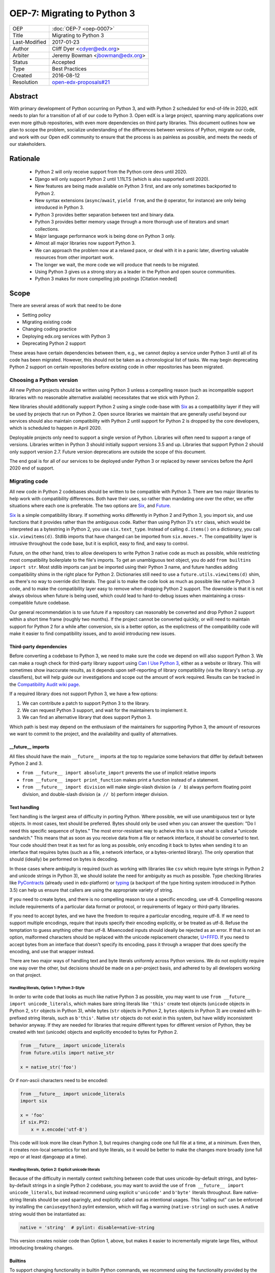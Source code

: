 ============================
OEP-7: Migrating to Python 3
============================

+---------------+-------------------------------------------+
| OEP           | :doc:`OEP-7 <oep-0007>`                   |
+---------------+-------------------------------------------+
| Title         | Migrating to Python 3                     |
+---------------+-------------------------------------------+
| Last-Modified | 2017-01-23                                |
+---------------+-------------------------------------------+
| Author        | Cliff Dyer <cdyer@edx.org>                |
+---------------+-------------------------------------------+
| Arbiter       | Jeremy Bowman <jbowman@edx.org>           |
+---------------+-------------------------------------------+
| Status        | Accepted                                  |
+---------------+-------------------------------------------+
| Type          | Best Practices                            |
+---------------+-------------------------------------------+
| Created       | 2016-08-12                                |
+---------------+-------------------------------------------+
| Resolution    | `open-edx-proposals#21`_                  |
+---------------+-------------------------------------------+

.. _open-edx-proposals#21: https://github.com/edx/open-edx-proposals/pull/21#pullrequestreview-18018383

Abstract
========

With primary development of Python occurring on Python 3, and with Python 2
scheduled for end-of-life in 2020, edX needs to plan for a transition of all of
our code to Python 3.  Open edX is a large project, spanning many applications
over even more github repositories, with even more dependencies on third party
libraries.  This document outlines how we plan to scope the problem, socialize
understanding of the differences between versions of Python, migrate our code,
and work with our Open edX community to ensure that the process is as painless
as possible, and meets the needs of our stakeholders.


Rationale
=========

    * Python 2 will only receive support from the Python core devs until 2020.
    * Django will only support Python 2 until 1.11LTS (which is also supported
      until 2020).
    * New features are being made available on Python 3 first, and are only
      sometimes backported to Python 2.
    * New syntax extensions (``async``/``await``, ``yield from``, and the ``@``
      operator, for instance) are only being introduced in Python 3.
    * Python 3 provides better separation between text and binary data.
    * Python 3 provides better memory usage through a more thorough use of
      iterators and smart collections.
    * Major language performance work is being done on Python 3 only.
    * Almost all major libraries now support Python 3.
    * We can approach the problem now at a relaxed pace, or deal with it in a
      panic later, diverting valuable resources from other important work.
    * The longer we wait, the more code we will produce that needs to be
      migrated.
    * Using Python 3 gives us a strong story as a leader in the Python and open
      source communities.
    * Python 3 makes for more compelling job postings [Citation needed]


Scope
=====

There are several areas of work that need to be done

* Setting policy
* Migrating existing code
* Changing coding practice
* Deploying edx.org services with Python 3
* Deprecating Python 2 support

These areas have certain dependencies between them, e.g., we cannot deploy a
service under Python 3 until all of its code has been migrated.  However, this
should not be taken as a chronological list of tasks.  We may begin deprecating
Python 2 support on certain repositories before existing code in other
repositories has been migrated.


Choosing a Python version
+++++++++++++++++++++++++

All new Python projects should be written using Python 3 unless a compelling
reason (such as incompatible support libraries with no reasonable alternative
available) necessitates that we stick with Python 2.


New libraries should additionally support Python 2 using a single code-base
with Six_ as a compatibility layer if they will be used by projects that run on
Python 2.  Open source libraries we maintain that are generally useful beyond
our services should also maintain compatibility with Python 2 until support for
Python 2 is dropped by the core developers, which is scheduled to happen in
April 2020.

Deployable projects only need to support a single version of Python.  Libraries
will often need to support a range of versions.  Libraries written in Python 3
should initially support versions 3.5 and up.  Libraries that support Python 2
should only support version 2.7.  Future version deprecations are outside the
scope of this document.

The end goal is for all of our services to be deployed under Python 3 or
replaced by newer services before the April 2020 end of support.


Migrating code
++++++++++++++

All new code in Python 2 codebases should be written to be compatible with Python 3.  There
are two major libraries to help work with compatibility differences.  Both have
their uses, so rather than mandating one over the other, we offer situations
where each one is preferable.  The two options are Six_, and Future_.

Six_ is a simple compatibility library.  If something works differently in
Python 2 and Python 3, you import six, and use functions that it provides
rather than the ambiguous code.  Rather than using Python 3's ``str`` class,
which would be interpreted as a bytestring in Python 2, you use
``six.text_type``.  Instead of calling ``d.items()`` on a dictionary, you call
``six.viewitems(d)``.  Stdlib imports that have changed can be imported from
``six.moves.*``.  The compatibility layer is intrusive throughout the code base,
but it is explicit, easy to find, and easy to control.

Future, on the other hand, tries to allow developers to write Python 3 native
code as much as possible, while restricting most compatibility boilerplate to
the file's imports.  To get an unambiguous text object, you do add ``from
builtins import str``.  Most stdlib imports can just be imported using their
Python 3 name, and future handles adding compatibility shims in the right place
for Python 2.  Dictionaries still need to use a ``future.utils.viewitems(d)``
shim, as there's no way to override dict literals.  The goal is to make the
code look as much as possible like native Python 3 code, and to make the
compatibility layer easy to remove when dropping Python 2 support.  The
downside is that it is not always obvious when future is being used, which
could lead to hard-to-debug issues when maintaining a cross-compatible future
codebase.

Our general recommendation is to use future if a repository can reasonably be
converted and drop Python 2 support within a short time frame (roughly two
months).  If the project cannot be converted quickly, or will need to maintain
support for Python 2 for a while after conversion, six is a better option, as
the explictness of the compatibility code will make it easier to find
compatibility issues, and to avoid introducing new issues.

Third-party dependencies
------------------------

Before converting a codebase to Python 3, we need to make sure the code we
depend on will also support Python 3.  We can make a rough check for
third-party library support using `Can I Use Python 3`_, either as a website or
library.  This will sometimes show inaccurate
results, as it depends upon self-reporting of library compatibility (via the
library's ``setup.py`` classifiers), but will help guide our investigations and
scope out the amount of work required.  Results can be tracked in the
`Compatibility Audit wiki page`_.

.. _Compatibility Audit wiki page: https://openedx.atlassian.net/wiki/display/ENG/Compatibility+Audit

If a required library does not support Python 3, we have a few options:

1. We can contribute a patch to support Python 3 to the library.
2. We can request Python 3 support, and wait for the maintainers to implement it.
3. We can find an alternative library that does support Python 3.

Which path is best may depend on the enthusiasm of the maintainers for
supporting Python 3, the amount of resources we want to commit to the project,
and the availability and quality of alternatives.

__future__ imports
------------------

All files should have the main ``__future__`` imports at the top to regularize
some behaviors that differ by default between Python 2 and 3.

* ``from __future__ import absolute_import`` prevents the use of implicit
  relative imports
* ``from __future__ import print_function`` makes print a function instead of a
  statement.
* ``from __future__ import division`` will make single-slash division
  (``a / b``) always perform floating point division, and double-slash division
  (``a // b``) perform integer division.

Text handling
-------------

Text handling is the largest area of difficulty in porting Python.  Where
possible, we will use unambiguous text or byte objects.  In most cases, text
should be preferred.  Bytes should only be used when you can answer the
question: "Do I need this specific sequence of bytes."  The most
error-resistant way to acheive this is to use what is called a "unicode
sandwich."  This means that as soon as you receive data from a file or network
interface, it should be converted to text. Your code should then treat it as
text for as long as possible, only encoding it back to bytes when sending it to
an interface that requires bytes (such as a file, a network interface, or a
bytes-oriented library). The only operation that should (ideally) be performed
on bytes is decoding.

In those cases where ambiguity is required (such as working with libraries like
``csv`` which require byte strings in Python 2 and unicode strings in
Python 3), we should isolate the need for ambiguity as much as possible.  Type
checking libraries like PyContracts_ (already used in edx-platform) or typing_
(a backport of the type hinting system introduced in Python 3.5) can help us
ensure that callers are using the appropriate variety of string.

If you need to create bytes, and there is no compelling reason to use a
specific encoding, use utf-8.  Compelling reasons include requirements of a
particular data format or protocol, or requirements of legacy or third-party
libraries.

If you need to accept bytes, and we have the freedom to require a particular
encoding, require utf-8.  If we need to support multiple encodings, require
that inputs specify their encoding explicitly, or be treated as utf-8.  Refuse
the temptation to guess anything other than utf-8.  Misencoded inputs should
ideally be rejected as an error. If that is not an option, malformed characters
should be replaced with the unicode replacement character, `U+FFFD`_.  If you
need to accept bytes from an interface that doesn't specify its encoding, pass
it through a wrapper that does specify the encoding, and use that wrapper
instead.

.. _U+FFFD: http://unicode-table.com/en/FFFD/

There are two major ways of handling text and byte literals uniformly across
Python versions.  We do not explicitly require one way over the other, but
decisions should be made on a per-project basis, and adhered to by all
developers working on that project.

Handling literals, Option 1: Python 3-Style
'''''''''''''''''''''''''''''''''''''''''''

In order to write code that looks as much like native Python 3 as possible,
you may want to use ``from __future__ import unicode_literals``, which makes bare
string literals like ``'this'`` create text objects (``unicode`` objects in Python
2, ``str`` objects in Python 3), while bytes (``str`` objects in Python 2, ``bytes``
objects in Python 3) are created with b-prefixed string literals, such as
``b'this'``.  Native ``str`` objects do not exist in this system, but have wildly
inconsistent behavior anyway.  If they are needed for libraries that require
different types for different version of Python, they be created with text
(unicode) objects and explicitly encoded to bytes for Python 2.

.. code:: python3

    from __future__ import unicode_literals
    from future.utils import native_str

    x = native_str('foo')

Or if non-ascii characters need to be encoded:

.. code:: python3

    from __future__ import unicode_literals
    import six

    x = 'foo'
    if six.PY2:
        x = x.encode('utf-8')

This code will look more like clean Python 3, but requires changing code one
full file at a time, at a minimum.  Even then, it creates non-local semantics
for text and byte literals, so it would be better to make the changes more
broadly (one full repo or at least djangoapp at a time).

Handling literals, Option 2: Explicit unicode literals
''''''''''''''''''''''''''''''''''''''''''''''''''''''

Because of the difficulty in mentally context switching between code that uses
unicode-by-default strings, and bytes-by-default strings in a single Python 2
codebase, you may want to avoid the use of ``from __future__ import
unicode_literals``, but instead recommend using explicit ``u'unicode'`` and
``b'byte'`` literals throughout. Bare native-string literals should be used
sparingly, and explicitly called out as intentional usages.  This "calling out"
can be enforced by installing the ``caniusepython3`` pylint extension, which will
flag a warning (``native-string``) on such uses.  A native string would then be
instantiated as:

.. code:: python3

    native = 'string'  # pylint: disable=native-string

This version creates noisier code than Option 1, above, but makes it easier to
incrementally migrate large files, without introducing breaking changes.

Builtins
--------

To support changing functionality in builtin Python commands, we recommend
using the functionality provided by the chosen compatibility library for your
project.

In the future_ library, existing builtins are shadowed with imports from the
``builtins`` package.  On Python 3, this imports the original builtin objects,
while on Python 2, they import updated versions that match the Python 3
semantics.

.. code:: python3

   from builtins import object, range, str, bytes  # pylint: disable=redefined-builtins

The futurize script (phase 2) should add these imports where needed, but the
pylint pragma will need to be added manually.

The Python standard library has been shuffled around a bit in the move to
Python 3.  Future provides a few methods to manage this.  For packages in
Python 3 that use a name that was not used in Python 2, installing future
allows you to just use the Python 3 name of the package.  If the name was
already used in Python 2, the new version can be installed from ``future.moves``
or ``future.backports``.

Do not use the provided ``futures.stdlib.install_aliases()``.  It monkey-patches
the standard library, and makes it more difficult to iteratively migrate
different parts of the codebase.

With ``six``, the recommended behavior is to use the default builtin for object,
but to use ``six.text_type``, ``six.binary_type``.  Most other changed
functionality is described in the list of renames under
``six.moves`` in the
documentaion.  The recommended way to use this is just to put ``import six``
at the top of the file, and use the fully-qualified names, in order to be
clear about where we are using compatibility code.

.. code:: python3

   import six

   for bottlecount in six.moves.range(99, 0, -1):
       print("{} bottles of beer on the wall".format(bottlecount))

   assert isinstance(u'abc', six.text_type)
   assert isinstance(b'abc', six.binary_type)
   course_key_string = six.text_type(course_key)

Dictionaries and iterables views
--------------------------------

Instead of using ``d.iterkeys()``, use ``future.utils.viewkeys(d)`` or
``six.viewkeys(d)``.  If you need a list, use ``list(*.viewkeys(d))``.  Other
similar functions exist for ``itervalues()`` and ``iteritems()``.  These
changes cannot be made cleanly in the import headers, and will require more
work to change after the fact.  This can be avoided in some cases by iterating
directly over the dict object.  Instead of using:

.. code:: python3

    for key, value in six.viewitems(d):
        print(key, value)

You could do:

.. code:: python3

    for key in d:
        value = d[key]
        print(key, value)

Packaging
---------

All packages should maintain the proper trove classifiers for the versions of
Python they support.

In the following recommendations, the major version classifiers comprise:

.. code::

    Programming Language :: Python :: 2
    Programming Language :: Python :: 2 :: Only
    Programming Language :: Python :: 3
    Programming Language :: Python :: 3 :: Only

Minor version classifiers include, but are not limited to:

.. code::

    Programming Language :: Python :: 2.6
    Programming Language :: Python :: 2.7
    Programming Language :: Python :: 3.5
    Programming Language :: Python :: 3.6

Packages that do not yet support Python 3 should list both of the major version
Python 2 classifiers, plus any minor version classifiers that apply.

Packages that support both Python 2 and Python 3 should include major version
classifiers for both versions of Python, but must not include either of the
``:: Only`` classifiers.

Packages that have dropped Python 2 support should list both of the major
version Python 3 classifiers, plus any minor version classifiers that apply.

Ideally, all listed minor versions should be tested in a continuous integration
environment.  At a minimum, at least the lowest and highest minor versions of
each supported major version must be tested.

Other problems
--------------

If you find other incompatibilities, a shim will likely be found as part of
``six``.  For incompatibilies with no other solution, edX will maintain a
repository of compatibility shims (edx-compat?).  Ideally, all edx-maintained
code that implements different behavior based on Python version will be in this
repo.

When writing code that explicitly switches based on version, do

.. code:: python3

    if six.PY2:  # or future.PY2
        do_python2_thing()
    else:
        do_python3_thing()

Do not explicitly call out ``six.PY3`` or ``future.PY3``.  This should be more
future-compatible with a potential future Python 4.


Changing Coding Practice
++++++++++++++++++++++++

Changing internal code practices to ease conversion will require a
three-pronged approach of documentation, socialization, and tooling.  To start,
we need to update the official edX code style guide to mandate compatible code
practices.  To socialize these practices among our engineers, we will announce
our efforts to migrate to Python 3 during an engineering all-hands meeting,
offer a workshop in writing compatible code, and promote awareness of
incompatibilities during code reviews.  Additionally, we will host regular
Python 3 office hours to help answer questions and troubleshoot problems that
arise during migration.

Appropriate tooling will help.  Tests should be configured to run under both
Python 2 and Python 3.  A lightweight metric to measure conversion before tests
can successfully run under Python 3 will also be useful. For this, we should
run pylint with the ``caniusepython3.pylint_checker`` extension.  Making these
checks mandatory in a similar way to our current quality will ensure that
compatibility is improving.


Migrating projects
++++++++++++++++++

We should be able to migrate individual applications to Python 3 independently.
To begin with, we should pilot the process using a relatively small (but
complex enough to provide useful information) IDA.  As we go, we will document
the process, find pain points, figure out ways of dealing with them, and
continue to improve our process.

For a given project, steps are:

1. Turn on caniusepy3k linting, and reset the lint error cap.
2. Turn on tox testing in Python 3, but allow the tests to fail.
3. Reduce the number of lint errors to zero, lowering lint error cap as you go.
   Optionally, use ``futurize``, phase 1 to automate the first stage of the
   conversion process.
4. Reduce the number of failing tests to zero.  This may involve updating
   dependent libraries to Python 3 compatibile versions.  It will almost
   certainly involve normalizing text handling.
5. Make failing Python 3 tests fail the build.
6. Deploy the project in Python 3.
7. Stop testing under Python 2.


Order of migrations
+++++++++++++++++++

* IDAs that we want to continue supporting in the future

  * Old IDAs (that we want to replace) should not be upgraded, but we will need
    to prioritize replacement to occur during the migration timeframe.

* Implement remote execution of xBlocks (to allow a window of bicompatibility
  for external xblocks)
* edx-platform

  * Deploy xblocks separately to test remote execution.
  * Add support for external graders using either Python 2 or Python 3.
  * Migrate to Python 3.
  * Upgrade external xblocks as needed, and support partners who wish to do the
    same.

Support libraries should be migrated as required by our migration schedule for
the services that require them.  If external libraries need minor updates to
support Python 3 that we can perform, we should opt to push those changes
upstream rather than forking projects when possible.

Code conversion should be automated as much as possible.  The future_ library
includes a ``futurize`` executable that will do much of the legwork.  As we gain
experience migrating code, we will develop a sense as to how aggressively we
can use ``futurize``, and what other work needs to be done.


Deprecating Python 2
++++++++++++++++++++

Once a project has been converted to Python 3 and deployed, and there is no
further need to support the Python 2 version, we will deprecate the Python 2
version of the project. The first step is to document that the Python 2 version
is no longer supported.  Then we can stop testing against Python 2. Finally, we
can begin cleaning out compatibility code from the code base.

Open source libraries we maintain (that are useful beyond their integration
with our own projects) should continue to support Python 2 until Python 2 is
EOLed in 2020.

Supporting external partners
++++++++++++++++++++++++++++

We intend to be as transparent as possible about this process with Open edX
users, and partner institutions.  This document will be updated to reflect
support needs that we learn about in communication with external stakeholders,
including policies for advance notification and transition support.

.. _Future: https://python-future.org/
.. _Six: https://pythonhosted.org/six/
.. _Tox: https://tox.readthedocs.io/
.. _Can I Use Python 3: https://caniusepython3.com/
.. _PyContracts:
.. _typing:
